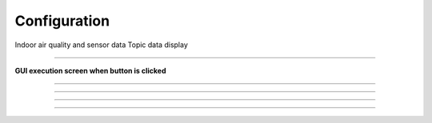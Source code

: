 Configuration
==========================

Indoor air quality and sensor data Topic data display

--------------------------------------------------------------------------

**GUI execution screen when button is clicked**

.. thumbnail:: /_images/start_gui/configuration.png

--------------------------------------------------------------------------

.. raw:: html

    <div style="background: #D3D3D3" class="admonition note custom">
        <p style="background: #A9A9A9" class="admonition-title">
            Traj Loop Mode
        </p>
        <ul>
            <li>
                Repeated trajectory driving
                <ul>
                    <li>If checked after executing Navigate Trajectories, trajectory driving will be performed repeatedly.</li>
                    <li>If you want to stop repetitive driving, you can uncheck and rerun Navigate Trajectories.</li>
                </ul>
            </li>
        </ul>
    </div>

--------------------------------------------------------------------------

.. raw:: html

    <div style="background: #D3D3D3" class="admonition note custom">
        <p style="background: #A9A9A9" class="admonition-title">
            Auto Charging
        </p>
        <ul>
            <li>
                Automatic charging in low battery condition
                <ul>
                    <li>The battery may discharge while driving if charging is not possible due to special circumstances (obstacles in front of the charging station, power failure)</li>
                    <li>In the case of scheduling, since the distance between charging times is long, when the low battery state is reached, the driving can be stopped and the charging process can be performed.</li>
                </ul>
            </li>
        </ul>
    </div>

--------------------------------------------------------------------------

.. raw:: html

    <div style="background: #D3D3D3" class="admonition note custom">
        <p style="background: #A9A9A9" class="admonition-title">
            Auto Purifier
        </p>
        <ul>
            <li>
                Air purifier automatic operation
                <ul>
                    <li>Activates when harmful substances above the standard value are detected based on air information</li>
                </ul>
            </li>
        </ul>
    </div>

--------------------------------------------------------------------------

.. raw:: html

    <div style="background: #D3D3D3" class="admonition note custom">
        <p style="background: #A9A9A9" class="admonition-title">
            Use Sonar
        </p>
        <ul>
            <li>
                Ultrasonic sensor used for robot backwards
                <ul>
                    <li>There are frequent cases where the robot cannot move forward due to frontal and side obstacles.</li>
                    <li>Set to move away from obstacles after moving backward for a set period of time on the driving algorithm</li>
                    <li>Since the lidar of the robot cannot detect the rear, it is used to reverse to a distance where an object is not detected within a certain distance through the sonar sensor.</li>
                </ul>
            </li>
        </ul>
    </div>